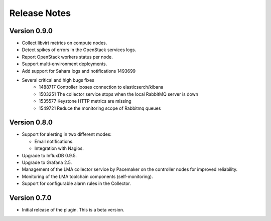 .. _releases:

Release Notes
=============

Version 0.9.0
-------------

* Collect libvirt metrics on compute nodes.
* Detect spikes of errors in the OpenStack services logs.
* Report OpenStack workers status per node.
* Support multi-environment deployments.
* Add support for Sahara logs and notifications 1493699
* Several critical and high bugs fixes
    * 1488717 Controller looses connection to elasticserch/kibana
    * 1503251 The collector service stops when the local RabbitMQ server is down
    * 1535577 Keystone HTTP metrics are missing
    * 1549721 Reduce the monitoring scope of Rabbitmq queues

Version 0.8.0
-------------

* Support for alerting in two different modes:

  * Email notifications.

  * Integration with Nagios.

* Upgrade to InfluxDB 0.9.5.

* Upgrade to Grafana 2.5.

* Management of the LMA collector service by Pacemaker on the controller nodes for improved reliability.

* Monitoring of the LMA toolchain components (self-monitoring).

* Support for configurable alarm rules in the Collector.


Version 0.7.0
-------------

* Initial release of the plugin. This is a beta version.
